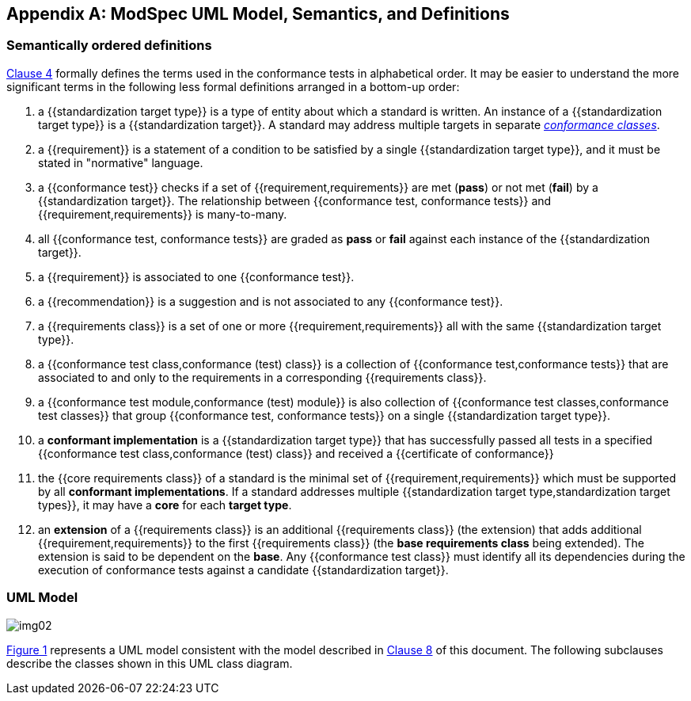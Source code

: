 [[annex-C]]
[appendix,obligation=informative]
== ModSpec UML Model, Semantics, and Definitions

=== Semantically ordered definitions

<<cls-4,Clause 4>> formally defines the terms used in the conformance tests in alphabetical
order. It may be easier to understand the more significant terms in the following
less formal definitions arranged in a bottom-up order:

. a {{standardization target type}} is a type of entity about which a standard
is written. An instance of a {{standardization target type}} is a
{{standardization target}}. A standard may address multiple targets in separate
<<conformance-class,_conformance classes_>>.

. a {{requirement}} is a statement of a condition to be satisfied by a single
{{standardization target type}}, and it must be stated in "normative" language.

. a {{conformance test}} checks if a set of
{{requirement,requirements}} are met (*pass*) or not met (*fail*) by a
{{standardization target}}. The relationship between {{conformance test,
conformance tests}} and {{requirement,requirements}} is many-to-many.

. all {{conformance test, conformance tests}} are graded as *pass* or *fail*
against each instance of the {{standardization target}}.

. a {{requirement}} is associated to one {{conformance test}}.

. a {{recommendation}} is a suggestion and is not associated to any
{{conformance test}}.

. a {{requirements class}} is a set of one or more {{requirement,requirements}}
all with the same {{standardization target type}}.

. a {{conformance test class,conformance (test) class}} is a collection of
{{conformance test,conformance tests}} that are associated to and only to the
requirements in a corresponding {{requirements class}}.

. a {{conformance test module,conformance (test) module}} is also collection of
{{conformance test classes,conformance test classes}} that group
{{conformance test, conformance tests}} on a single
{{standardization target type}}.

. a *conformant implementation* is a {{standardization target type}} that has
successfully passed all tests in a specified {{conformance test
class,conformance (test) class}} and received a {{certificate of conformance}}

. the {{core requirements class}} of a standard is the minimal set of
{{requirement,requirements}} which must be supported by all *conformant
implementations*. If a standard addresses multiple {{standardization target
type,standardization target types}}, it may have a *core* for each *target
type*.

. an *extension* of a {{requirements class}} is an additional {{requirements class}}
(the extension) that adds additional {{requirement,requirements}} to the first
{{requirements class}} (the *base requirements class* being extended). The
extension is said to be dependent on the *base*. Any {{conformance test class}}
must identify all its dependencies during the execution of conformance tests
against a candidate {{standardization target}}.

[[annex-C-2]]
=== UML Model

[[fig-C-1]]

image::img02.png[]

<<fig-C-1,Figure 1>> represents a UML model consistent with the model described
in <<cls-8-1,Clause 8>> of this document. The following subclauses describe the classes shown in this UML
class diagram.

[[Standard]]
[lutaml_uml_attributes_table,models/ogc-modspec.lutaml, Standard, skip]

[[conformance-suite]]
[lutaml_uml_attributes_table,models/ogc-modspec.lutaml, ConformanceSuite, skip]

[[conformance-class]]
[lutaml_uml_attributes_table,models/ogc-modspec.lutaml, ConformanceClass, skip]

[[requirements-class]]
[lutaml_uml_attributes_table,models/ogc-modspec.lutaml, RequirementsClass, skip]

[[requirements-module]]
[lutaml_uml_attributes_table,models/ogc-modspec.lutaml, RequirementsModule, skip]

[[normative-statement]]
[lutaml_uml_attributes_table,models/ogc-modspec.lutaml, NormativeStatement, skip]

[[requirement]]
[lutaml_uml_attributes_table,models/ogc-modspec.lutaml, Requirement, skip]

[[recommendation]]
[lutaml_uml_attributes_table,models/ogc-modspec.lutaml, Recommendation, skip]

[[conformance-test]]
[lutaml_uml_attributes_table,models/ogc-modspec.lutaml, ConformanceTest, skip]

[[standardization-target]]
[lutaml_uml_attributes_table,models/ogc-modspec.lutaml, StandardizationTarget, skip]

[[standardization-Target-Type]]
[lutaml_uml_attributes_table,models/ogc-modspec.lutaml, StandardizationTargetType, skip]
